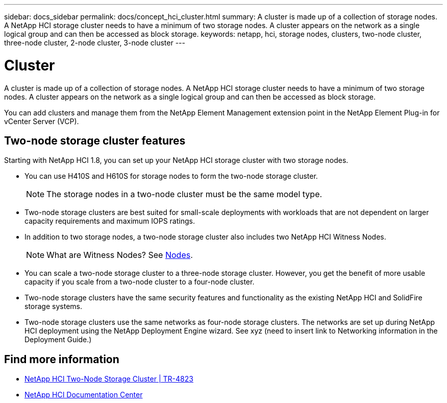 ---
sidebar: docs_sidebar
permalink: docs/concept_hci_cluster.html
summary: A cluster is made up of a collection of storage nodes. A NetApp HCI storage cluster needs to have a minimum of two storage nodes. A cluster appears on the network as a single logical group and can then be accessed as block storage.
keywords: netapp, hci, storage nodes, clusters, two-node cluster, three-node cluster, 2-node cluster, 3-node cluster
---

= Cluster
:hardbreaks:
:nofooter:
:icons: font
:linkattrs:
:imagesdir: ../media/

[.lead]
A cluster is made up of a collection of storage nodes. A NetApp HCI storage cluster needs to have a minimum of two storage nodes. A cluster appears on the network as a single logical group and can then be accessed as block storage.


You can add clusters and manage them from the NetApp Element Management extension point in the NetApp Element Plug-in for vCenter Server (VCP).

== Two-node storage cluster features
Starting with NetApp HCI 1.8, you can set up your NetApp HCI storage cluster with two storage nodes.

* You can use H410S and H610S for storage nodes to form the two-node storage cluster.
+
NOTE: The storage nodes in a two-node cluster must be the same model type.

* Two-node storage clusters are best suited for small-scale deployments with workloads that are not dependent on larger capacity requirements and maximum IOPS ratings.

* In addition to two storage nodes, a two-node storage cluster also includes two NetApp HCI Witness Nodes.
+
NOTE: What are Witness Nodes? See http://vmwvatapp01-stg.corp.netapp.com/hci_hci_concepts_march17_an/us-en/docs/concept_hci_nodes.html#storage-nodes[Nodes].

* You can scale a two-node storage cluster to a three-node storage cluster. However, you get the benefit of more usable capacity if you scale from a two-node cluster to a four-node cluster.

* Two-node storage clusters have the same security features and functionality as the existing NetApp HCI and SolidFire storage systems.

* Two-node storage clusters use the same networks as four-node storage clusters. The networks are set up during NetApp HCI deployment using the NetApp Deployment Engine wizard. See xyz (need to insert link to Networking information in the Deployment Guide.)

== Find more information
* https://www.netapp.com/us/media/tr-4823.pdf[NetApp HCI Two-Node Storage Cluster | TR-4823]
* http://docs.netapp.com/hci/index.jsp[NetApp HCI Documentation Center^]
